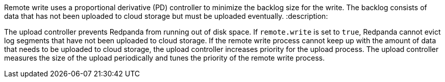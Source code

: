Remote write uses a proportional derivative (PD) controller to minimize the backlog size for the write. The backlog consists of data that has not been uploaded to cloud storage but must be uploaded eventually.
:description: 

The upload controller prevents Redpanda from running out of disk space. If `remote.write` is set to `true`, Redpanda cannot evict log segments that have not been uploaded to cloud storage. If the remote write process cannot keep up with the amount of data that needs to be uploaded to cloud storage, the upload controller increases priority for the upload process. The upload controller measures the size of the upload periodically and tunes the priority of the remote write process.
